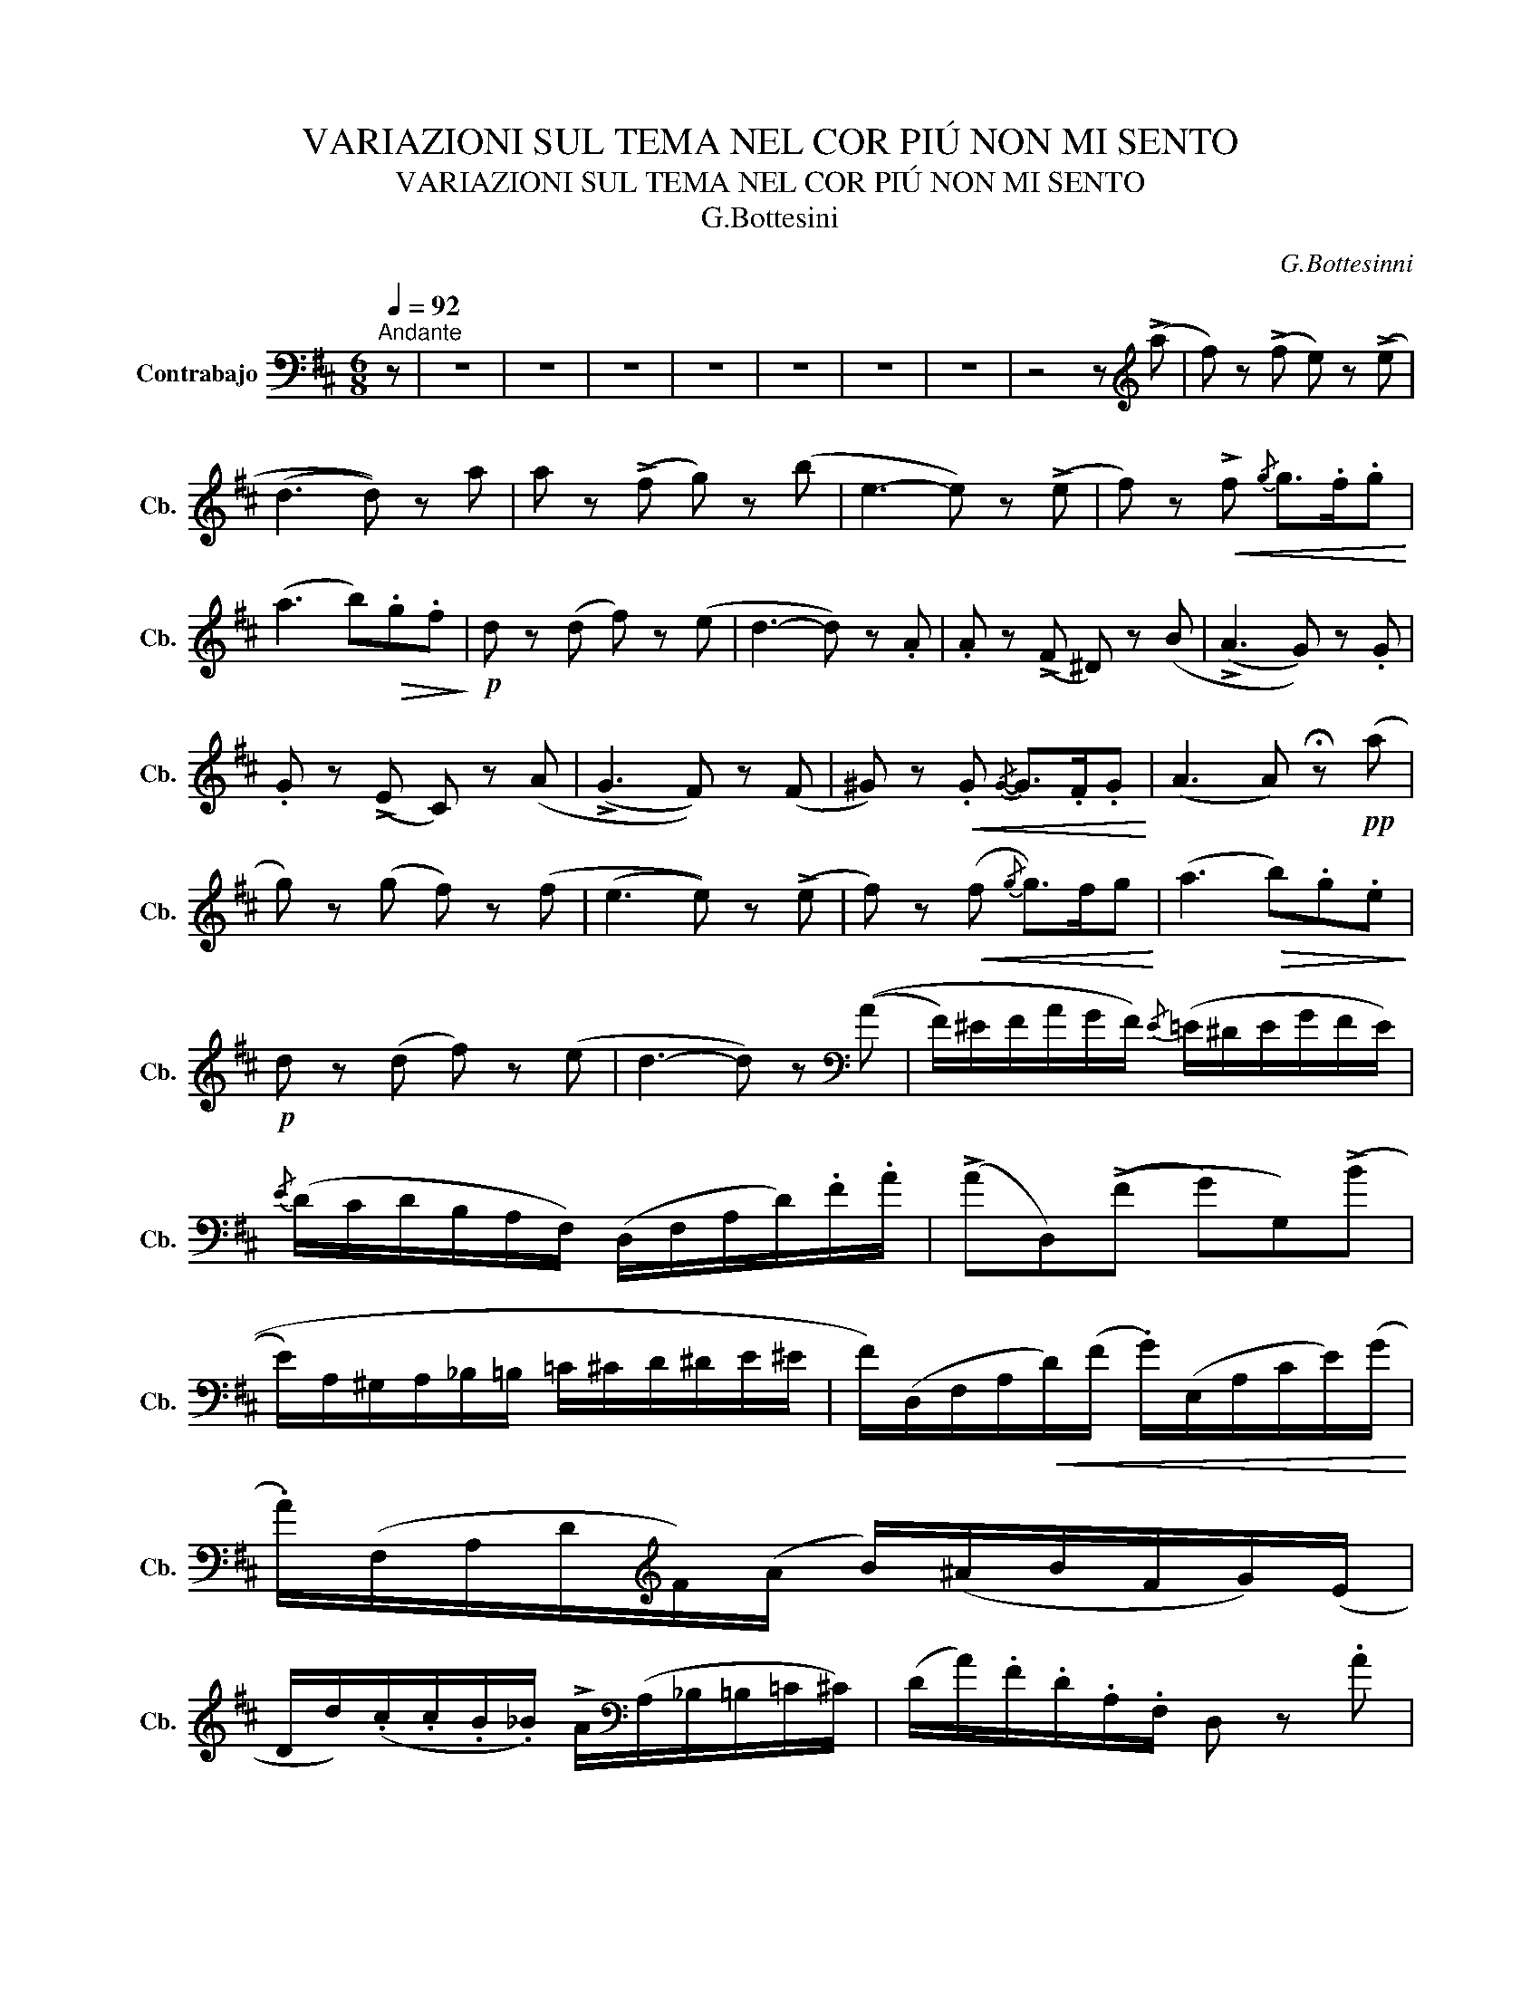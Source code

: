 X:1
T:VARIAZIONI SUL TEMA NEL COR PIÚ NON MI SENTO
T:VARIAZIONI SUL TEMA NEL COR PIÚ NON MI SENTO
T:G.Bottesini
C:G.Bottesinni
L:1/8
Q:1/4=92
M:6/8
K:D
V:1 bass transpose=-12 nm="Contrabajo" snm="Cb."
V:1
"^Andante" z | z6 | z6 | z6 | z6 | z6 | z6 | z6 | z4 z[K:treble] (!>!a | f) z (!>!f e) z (!>!e | %10
 (d3 d)) z a | a z (!>!f g) z (b | e3- e) z (!>!e | f) z!<(! !>!f-{/g} g>.f.g!<)! | %14
 (a3 b)!>(!.g.f!>)! |!p! d z (d f) z (e | d3- d) z .A | .A z (!>!F ^D) z (B | (!>!A3 G)) z .G | %19
 .G z (!>!E C) z (A | (!>!G3 F)) z (F | ^G) z!<(! .G{/G-} G>.F.G!<)! | (A3 A) !fermata!z!pp! (a | %23
 g) z (g f) z (f | (e3 e)) z (!>!e | f) z!<(! (f{/g} g>)fg!<)! | (a3!>(! b).g.e!>)! | %27
!p! d z (d f) z (e | d3- d) z[K:bass] ((A | F/)^E/F/A/G/F/){/E} (=E/^D/E/G/F/E/) | %30
{/E} (D/C/D/B,/A,/F,/) (D,/F,/A,/D/).F/.A/ | (!>!AD,)((!>!F G)G,)((!>!B | %32
 E/)A,/^G,/A,/_B,/=B,/ =C/^C/D/^D/E/^E/ | F/)(D,/F,/A,/!<(!D/)(F/ .G/)(E,/A,/C/E/)(G/!<)! | %34
 .A/)(F,/A,/D/[K:treble]F/)(A/ B/)(^A/B/F/G/)(E/ | %35
 D/d/)(.c/.c/.B/._B/) !>!A/[K:bass](A,/_B,/=B,/=C/^C/) | (D/A/).F/.D/.A,/.F,/ D, z .A | %37
 .A/(B,/^A,/B,/F/E/) .^D/(=C/B,/).=A,/.G,/.F,/ | .E,/(B,/^A,/B,/).C/.^D/ (E/D/).E/.G/.B/.E/ | %39
 .G/(A,/^G,/A,/E/D/) .C/(B,/A,/).=G,/.F,/.E,/ | %40
 .D,/(A,/^G,/A,/).B,/.C/ (D/C/).D/[K:treble].E/.F/.A/ | %41
 (^G/d/).d/.f/.f/e/ .b/[K:bass](E,/=F,/^F,/G,/^G,/) | .A,/(A,/^G,/A,/C/E/) !fermata!A2 ((A | %43
 G/)F/G/).B/.A/.G/({/G} (F/^E/)F/).A/.G/.F/ |{/F} (E/^D/E/).C/.=D/.B,/ .A,/(A,/B,/C/D/E/) | %45
!<(! .F/(D,/F,/A,/).D/(F/ G/)(E,/A,/C/).E/(G/!<)! | %46
 A/)(F,/A,/D/)[K:treble].F/((A/ B/)^A/B/).g/.f/.e/ | (A,/D/F/).A/.d/.f/ .a/(A,/_B,/=B,/=C/^C/) | %48
 (D/F/A/).d/.f/.a/ d'2 z | z6 | z6 | z6 | z2 z !fermata!z2[K:treble] (!>!a | %53
 f/)[K:bass](D,/4E,/4F,/).D,/[K:treble](f e/)[K:bass](A,,/4B,,/4C,/).A,,/[K:treble](!>!e | %54
 d/)[K:bass](D,/4E,/4F,/).D,/.A,/.F,/ D/A,/F/D/(A/[K:treble]a/) | %55
 a/[K:bass](D,/4E,/4F,/).D,/[K:treble](!>!f g/)[K:bass](G,/4A,/4B,/).G,/[K:treble](!>!b | %56
 e/)[K:bass](A,,/4B,,/4C,/).A,,/.A,/.A,,/ .C/.A,,/.E/.A,,/.A/.A,,/ | %57
[K:treble] f/[K:bass](D,/4E,/4F,/).D,/[K:treble].f/.d/ g/[K:bass](E,/4F,/4G,/).E,/[K:treble].g/.d/ | %58
 a/[K:bass](F,/4G,/4A,/).F,/[K:treble].a/.f/ !>!b/[K:bass]G,/[K:treble]!>!g/[K:bass]G,/[K:treble]!>!e/[K:bass]G,/ | %59
[K:treble] d/[K:bass](A,,/4D,/4F,/).A,/.D/.F/[K:treble] f/[K:bass](A,,/4B,,/4C,/).A,,/[K:treble]e/[K:bass].A,,/ | %60
[K:treble] d/(d/4A/4)[K:bass].F/.D/.A,/.F,/ !fermata!D,2 A | %61
 A/(B,,/4^A,,/4B,,/).^D,/.F,/.B,/ .^D/.B,/.F/.B,/.B/.B,/ | %62
 A/(E,/4^D,/4E,/).B,,/.C,/.D,/ .E,/.G,/.B,/.E/.F/.G/ | %63
 G/(A,,/4B,,/4C,/).A,,/.E,/.A,,/ .A,/.A,,/.E/.A,,/.A/.A,,/ | %64
 G/(D,/4C,/4D,/).A,,/.B,,/.C,/ .D,/.F,/.A,/.D/.F/.A/ | %65
 ^G/(B,,/4^A,,/4B,,/).D,/.E,/.^G,/ .B,/.D/.E/.G/[K:treble](!fermata!d/>G/) | %66
 TA3{!fermata!^G!fermata!A} !fermata!a2 (a | %67
 g/)[K:bass](A,,/4B,,/4C,/).A,,/[K:treble](!>!a f/)[K:bass](D,/4E,/4F,/).D,/[K:treble](!>!f | %68
 e/)[K:bass](A,,/4B,,/4C,/).A,,/.A,/.A,,/ .C/.A,,/.E/.A,,/.A/.A,,/ | %69
 f/[K:bass](D,/4E,/4F,/).D,/[K:treble].f/.d/ g/[K:bass](E,/4F,/4G,/).E,/[K:treble].g/.d/ | %70
 a/[K:bass](F,/4G,/4A,/).F,/[K:treble]a/d/ .b/[K:bass].G,/[K:treble].g/[K:bass].G,/[K:treble].e/[K:bass].G,/ | %71
[K:treble] d/[K:bass](A,,/4D,/4F,/).A,/.D/.F/[K:treble] f/[K:bass](A,,/4D,/4C,/).A,,/[K:treble]e/[K:bass]A,,/ | %72
 d/(D/4F/4A/).d/.f/.a/ d'2 z | z6 | z6 | z6 | z3 !fermata!z2[K:bass] A | %77
 (3(D,/F,/G,/(3A,/B,/C/(3D/E/F/)[K:treble] (3(G/C/D/(3E/F/G/(3A/B/c/) | %78
 (3.d/.A/.d/(3.f/.d/.f/(3.a/.f/.a/ (3.d'/.a/.f/(3.d/.A/.F/[K:bass](3.D/.A,/.F,/ | %79
 (3(.D,/.F,/.G,/(3.A,/.B,/.C/(3.D/.E/.F/)[K:treble] (3.G,/.B,/.^D/(3.E/.G/.^A/(3(B/g/).f/ | %80
 (3.e/.A,/.C/(3.E/.C/.E/(3.A/.E/.A/ (3.c/.A/.c/(3.e/.c/.e/(3.a/.a/.g/ | %81
!<(! (3.f/.D/.F/(3.A/.d/.f/(3.f/.e/.d/ (3.g/.E/.A/(3.c/.e/.x/(3.g/.f/.e/!<)! | %82
 (3.a/.F/.A/(3.d/.f/.a/(3.a/.g/.f/ (3.b/.^a/.b/[Q:1/4=50]"^Largo".!fermata!g'[K:bass]!f! (3z/4[Q:1/4=187]"^Presto"!<(! (E,/4F,/4(3G,/4A,/4B,/4)!<)! | %83
 (3A,/D/F/[K:treble](3A/d/f/(3a/d'/f/ (3a/A,/C/(3E/A/c/(3e/a/c/ | %84
 (3d/a/f/(3d/A/F/[K:bass](3D/A,/F,/ D, !fermata!z A | %85
!<(! (3A/.B,,/.^D,/(3.F,/.A,/.=C/[K:treble](3.^D/.F/.A/ (3.=c/.B/.A/(3.A/.G/.F/(3.F/.E/.D/!<)! | %86
 (3.E/.^D/(E/(3G/)F/E/(3E/G/B/ !fermata!e2[K:bass] G | %87
[Q:1/4=92]"^Andante" (3G/.A,,/.C,/(3.E,/.G,/.A,/[K:treble](3.C/.E/.G/ (3.B/.A/.G/(3.G/.F/.E/(3.E/.D/.C/ | %88
 (3D/C/D/(3f/e/d/(3d/f/b/ !fermata!a2!f! (A | %89
 (3^G/).d/.c/(3.B/.B/.A/(3.G/.G/.A/ (3.E/.E/.^D/[K:bass](3!>!=D/!>!B,/!>!^G,/(3!>!E,/!>!D,/!>!B,,/ | %90
 A,,/A,/A,/[K:treble]A/A/a/ !fermata!a'2 (a | %91
 (3g/).A,/.B,/(3.C/.g/.a/(3.b/.a/.g/ (3.f/.D/.E/(3.F/.f/.g/(3.a/.g/.f/ | %92
 (3e/.A,/.C/(3.E/.C/.E/(3.A/.E/.A/ (3.c/.A/.c/(3.e/.c/.e/(3.a/.a/.g/ | %93
 (3f/.D/.F/(3.A/.d/.f/(3!>!f/.e/.d/ (3g/.E/.A/(3.c/.e/.g/(3!>!g/.f/.e/ | %94
 (3a/.F/.A/(3.d/.f/.a/(3!>!a/.g/.f/ (3.b/.^a/.b/!fermata!g' (3z/4[K:bass] (.E,/4.F,/4(3.G,/4.A,/4.B,/4) | %95
 (3.A,/D/F/[K:treble](3A/d/f/(3a/d'/f/ (3a/A,/C/(3E/A/c/(3e/a/A,/ |: %96
[K:bass] (6:4:6(A,/4D,/4F/4)(F/4D,/4A,/4)(6:4:6(A,/4D,/4F/4)(F/4D,/4A,/4)(6:4:6(A,/4D,/4F/4)(F/4D,/4A,/4) (6:4:6(A,/4D,/4F/4)(F/4D,/4A,/4)(6:4:6(A,/4D,/4F/4)(F/4D,/4A,/4)(6:4:6(A,/4D,/4F/4)(F/4D,/4A,/4) | %97
 (6:4:6(A,/4D,/4F/4)(F/4D,/4A,/4)(6:4:6(A,/4D,/4F/4)(F/4D,/4A,/4)(6:4:6(A,/4D,/4F/4)(F/4D,/4A,/4) (6:4:6(A,/4D,/4F/4)(F/4D,/4A,/4)(6:4:6(A,/4D,/4F/4)(F/4D,/4A,/4)(6:4:6(A,/4D,/4F/4)(F/4D,/4A,/4) | %98
 (6:4:6(A,/4D/4G/4)(G/4D/4A,/4)(6:4:6(A,/4D/4G/4)(G/4D/4A,/4)(6:4:6(A,/4D/4G/4)(G/4D/4A,/4) (6:4:6(A,/4D/4G/4)(G/4D/4A,/4)(6:4:6(_B,/4D/4G/4)(G/4D/4B,/4)(6:4:6(A,/4D/4F/4)(F/4D/4A,/4) | %99
 (6:4:6(A,,/4C/4G/4)(G/4C/4A,,/4)(6:4:6(A,,/4C/4G/4)(G/4C/4A,,/4)(6:4:6(A,,/4C/4G/4)(G/4C/4A,,/4) (6:4:6(A,,/4C/4G/4)(G/4C/4A,,/4)(6:4:6(A,,/4C/4G/4)(G/4C/4A,,/4)(6:4:6(A,,/4C/4G/4)(G/4C/4A,,/4) :| %100
 (6:4:6(A,/4D,/4F/4)(F/4D,/4A,/4)(6:4:6(A,/4D,/4F/4)(F/4D,/4A,/4)(6:4:6(A,/4D,/4F/4)(F/4D,/4A,/4) (6:4:6(A,,/4C/4G/4)(G/4C/4A,,/4)(6:4:6(A,,/4C/4G/4)(G/4C/4A,,/4)(6:4:6(A,,/4C/4G/4)(G/4C/4A,,/4) | %101
 (6:4:6(A,/4D,/4F/4)(F/4D,/4A,/4)(6:4:6(A,/4D,/4F/4)(F/4D,/4A,/4)(6:4:6(A,/4D,/4F/4)(F/4D,/4A,/4) (6:4:6(A,,/4C/4G/4)(G/4C/4A,,/4)(6:4:6(A,,/4C/4G/4)(G/4C/4A,,/4)(6:4:6(A,,/4C/4G/4)(G/4C/4A,,/4) || %102
 (D,/4F,/4).F,/4.F,/4(F,/4A,/4).A,/4.A,/4(A,/4D/4).D/4.D/4[K:treble] (D/4F/4).F/4.F/4(F/4A/4).A/4.A/4(A/4d/4).d/4.d/4 | %103
 (d/4F/4).F/4.F/4(F/4A/4).A/4.A/4(A/4d/4).d/4.d/4 (d/4f/4).f/4.f/4(f/4a/4).a/4.a/4(a/4d'/4).d'/4.d'/4 | %104
!ff! .d'/.a/.d'/.a/.d'/.a/ .d'/[K:bass]!>!A,/!>!D/!>!A,/!>!D/!>!A,/ | %105
 !>!D[K:treble][Af][Af] [Af][K:bass]!>![D,A,]!>![D,A,] | !>!!fermata![D,A,]3- [D,A,] z2 |] %107

